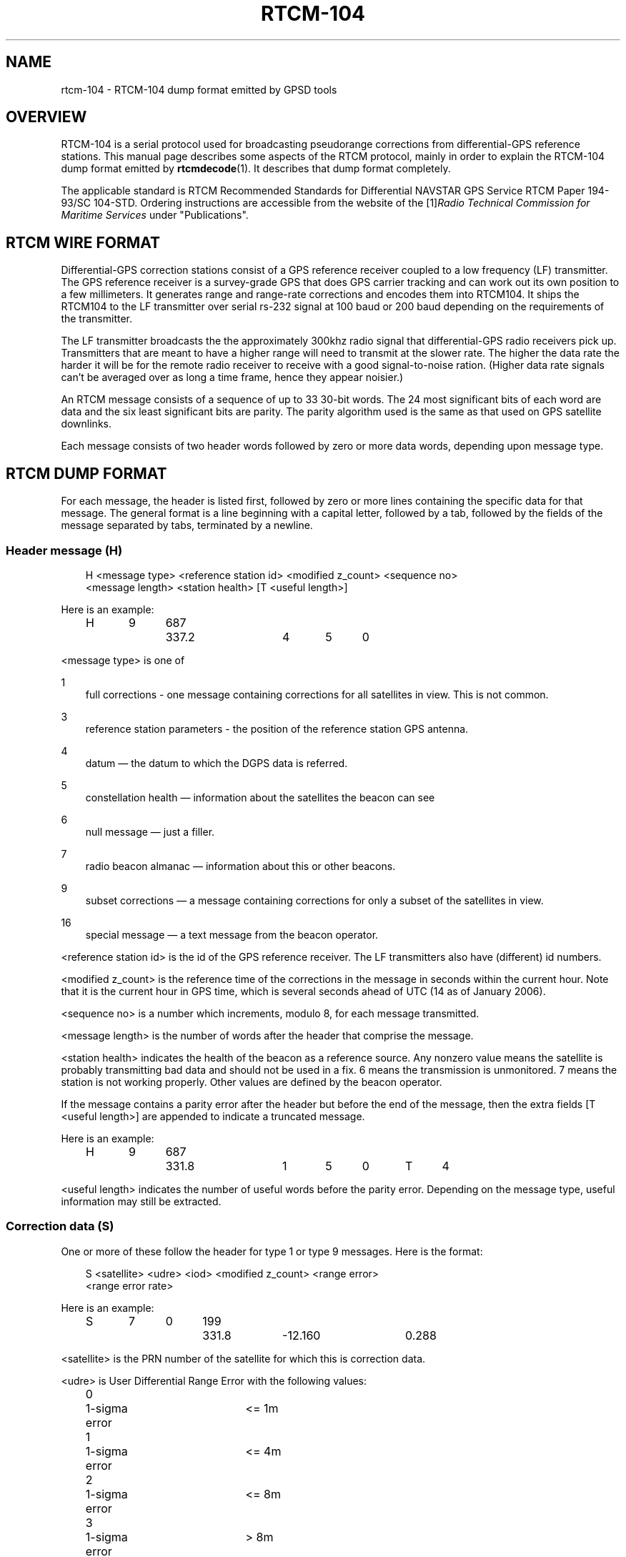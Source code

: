 .\"     Title: rtcm\-104
.\"    Author: 
.\" Generator: DocBook XSL Stylesheets v1.71.0 <http://docbook.sf.net/>
.\"      Date: 10/08/2006
.\"    Manual: 12 Jul 2005
.\"    Source: 12 Jul 2005
.\"
.TH "RTCM\-104" "5" "10/08/2006" "12 Jul 2005" "12 Jul 2005"
.\" disable hyphenation
.nh
.\" disable justification (adjust text to left margin only)
.ad l
.SH "NAME"
rtcm\-104 \- RTCM\-104 dump format emitted by GPSD tools
.SH "OVERVIEW"
.PP
RTCM\-104 is a serial protocol used for broadcasting pseudorange corrections from differential\-GPS reference stations. This manual page describes some aspects of the RTCM protocol, mainly in order to explain the RTCM\-104 dump format emitted by
\fBrtcmdecode\fR(1). It describes that dump format completely.
.PP
The applicable standard is
RTCM Recommended Standards for Differential NAVSTAR GPS Service
RTCM Paper 194\-93/SC 104\-STD. Ordering instructions are accessible from the website of the
[1]\&\fIRadio Technical Commission for Maritime Services\fR
under "Publications".
.SH "RTCM WIRE FORMAT"
.PP
Differential\-GPS correction stations consist of a GPS reference receiver coupled to a low frequency (LF) transmitter. The GPS reference receiver is a survey\-grade GPS that does GPS carrier tracking and can work out its own position to a few millimeters. It generates range and range\-rate corrections and encodes them into RTCM104. It ships the RTCM104 to the LF transmitter over serial rs\-232 signal at 100 baud or 200 baud depending on the requirements of the transmitter.
.PP
The LF transmitter broadcasts the the approximately 300khz radio signal that differential\-GPS radio receivers pick up. Transmitters that are meant to have a higher range will need to transmit at the slower rate. The higher the data rate the harder it will be for the remote radio receiver to receive with a good signal\-to\-noise ration. (Higher data rate signals can't be averaged over as long a time frame, hence they appear noisier.)
.PP
An RTCM message consists of a sequence of up to 33 30\-bit words. The 24 most significant bits of each word are data and the six least significant bits are parity. The parity algorithm used is the same as that used on GPS satellite downlinks.
.PP
Each message consists of two header words followed by zero or more data words, depending upon message type.
.SH "RTCM DUMP FORMAT"
.PP
For each message, the header is listed first, followed by zero or more lines containing the specific data for that message. The general format is a line beginning with a capital letter, followed by a tab, followed by the fields of the message separated by tabs, terminated by a newline.
.SS "Header message (H)"
.sp
.RS 3n
.nf
H <message type> <reference station id> <modified z_count> <sequence no>
  <message length> <station health> [T <useful length>]
.fi
.RE
.PP
Here is an example:
.sp
.RS 3n
.nf
H	9	687	337.2	4	5	0
.fi
.RE
.PP
<message type> is one of
.PP
1
.RS 3n
full corrections \- one message containing corrections for all satellites in view. This is not common.
.RE
.PP
3
.RS 3n
reference station parameters \- the position of the reference station GPS antenna.
.RE
.PP
4
.RS 3n
datum \(em the datum to which the DGPS data is referred.
.RE
.PP
5
.RS 3n
constellation health \(em information about the satellites the beacon can see
.RE
.PP
6
.RS 3n
null message \(em just a filler.
.RE
.PP
7
.RS 3n
radio beacon almanac \(em information about this or other beacons.
.RE
.PP
9
.RS 3n
subset corrections \(em a message containing corrections for only a subset of the satellites in view.
.RE
.PP
16
.RS 3n
special message \(em a text message from the beacon operator.
.RE
.PP
<reference station id> is the id of the GPS reference receiver. The LF transmitters also have (different) id numbers.
.PP
<modified z_count> is the reference time of the corrections in the message in seconds within the current hour. Note that it is the current hour in GPS time, which is several seconds ahead of UTC (14 as of January 2006).
.PP
<sequence no> is a number which increments, modulo 8, for each message transmitted.
.PP
<message length> is the number of words after the header that comprise the message.
.PP
<station health> indicates the health of the beacon as a reference source. Any nonzero value means the satellite is probably transmitting bad data and should not be used in a fix. 6 means the transmission is unmonitored. 7 means the station is not working properly. Other values are defined by the beacon operator.
.PP
If the message contains a parity error after the header but before the end of the message, then the extra fields [T <useful length>] are appended to indicate a truncated message.
.PP
Here is an example:
.sp
.RS 3n
.nf
H	9	687	331.8	1	5	0	T	4
.fi
.RE
.PP
<useful length> indicates the number of useful words before the parity error. Depending on the message type, useful information may still be extracted.
.SS "Correction data (S)"
.PP
One or more of these follow the header for type 1 or type 9 messages. Here is the format:
.sp
.RS 3n
.nf
S <satellite> <udre> <iod> <modified z_count> <range error>
  <range error rate>
.fi
.RE
.PP
Here is an example:
.sp
.RS 3n
.nf
S	7	0	199	331.8	\-12.160	0.288
.fi
.RE
.PP
<satellite> is the PRN number of the satellite for which this is correction data.
.PP
<udre> is User Differential Range Error with the following values:
.sp
.RS 3n
.nf
0	1\-sigma error	<= 1m
1	1\-sigma error	<= 4m
2	1\-sigma error	<= 8m
3	1\-sigma error	>  8m
.fi
.RE
.PP
<iod> is Issue Of Data, matching the IOD for the current ephemeris of this satellite, as transmitted by the satellite. The IOD is a unique tag that identifies the ephemeris; the GPS using the DGPS correction and the DGPS generating the data must use the same orbital positions for the satellite.
.PP
<modified z_count> is just a copy of the same field from the header.
.PP
<range error> is the pseudorange error in meters for this satellite as measured by the beacon reference receiver at the epoch indicated by <modified z_count>
.PP
<range error rate> is the rate of change of pseudorange error in meters/sec for this satellite as measured by the beacon reference receiver at the epoch indicated by <modified z_count>. This is used to calculate pseudorange errors at other epochs, if required by the GPS receiver.
.SS "Reference Station Parameters (R)"
.PP
Here is the format:
.sp
.RS 3n
.nf
R <X\-coordinate> <Y\-coordinate> <Z\-coordinate>
.fi
.RE
.PP
Here is an example:
.sp
.RS 3n
.nf
R	3746729.40	\-5086.23	5144450.67
.fi
.RE
.PP
The coordinates are the position of the station, in meters to two decimal places, in Earth Centred Earth Fixed coordinates. These are usually referred to the WGS84 reference frame, but may be referred to NAD83 in the US (essentially identical to WGS84 for all except geodesists), or to some other reference frame in other parts of the world.
.SS "Datum (D)"
.PP
Here is the format:
.sp
.RS 3n
.nf
D <dgnss type> <dat> <datum name> [ <dx> <dy> <dz> ]
.fi
.RE
.PP
Here is an (ertificial) example:
.sp
.RS 3n
.nf
D	GPS	0	ABC12	25.8	30.5	33.0
.fi
.RE
.PP
<dgnss type> is either GPS or GLONASS.
.PP
<dat> is 0 or 1 and indicates the sense of the offset shift given by dx, dy, dz. dat = 0 means that the station coordinates (in the reference message) are referred to a local datum and that adding dx, dy, dz to that position will render it in GNSS coordinates (WGS84 for GPS). If dat = 1 then the ref station position is in GNSS coordinates and adding dx, dy, dz will give it referred to the local datum.
.PP
<datum name> is a standard name for the datum.
.PP
<dx> <dy> <dz> are offsets to convert from local datum to GNSS datum or vice versa. These fields are optional.
.SS "Constellation Health (C)"
.PP
One or more of these follow the header for type 5 messages \(em one for each satellite.
.PP
Here is the format:
.sp
.RS 3n
.nf
C <sat> <iodl> <health> <snr> <hlth en> <new data> <los warning>
  <time to unhealthy>
.fi
.RE
.PP
Here is an example:
.sp
.RS 3n
.nf
C	29	0  0	53	0  0  0	 0
.fi
.RE
.PP
<sat> is the PRN number of the satellite.
.PP
<iodl> is 1 bit. 0 indicates that this information relates to the satellite information in an accompanying type 1 or type 9 message.
.PP
<health> 0 indicates that the satellite is healthy. Any other value indicates a problem (coding is not known).
.PP
<snr> gives the carrier/noise ratio of the received signal in the range 25 to 55 dB(Hz).
.PP
<health en> is 1 bit. If set to 1 it indicates that the satellite is healthy even if the satellite navigation data says it is unhealthy.
.PP
<new data> is 1 bit. a 1 indicates that the IOD for this satellite will soon be updated in type 1 or 9 messages.
.PP
<los warning> is 1 bit. a 1 indicates that the satellite will shortly go unhealthy. The healthy time remaining is given in the <time to unhealthy> field.
.SS "Radio Beacon Almanac (A)"
.PP
Here is the format:
.sp
.RS 3n
.nf
A <latitude> <longitude> <range> <frequency> <health> <station id>
  <bitrate>
.fi
.RE
.PP
Here is an example:
.sp
.RS 3n
.nf
A	54.1176	\-0.0714	100	302.5	0	447	2
.fi
.RE
.PP
<latitude> and <longitude> give the position, in degrees, of the LF transmitter antenna for the station for which this is an almanac. North and East are positive.
.PP
<range> is the published range of the station in km.
.PP
<frequency> is the broadcast frequency in kHz.
.PP
<health> is the health of the station for which this is an almanac. If it is non\-zero, the station is issuing suspect data and should not be used for fixes. The ITU and RTCM104 standards differ about the mode detailed interpretation of the <health> field and even about its bit width.
.PP
<station id> is the id of the transmitter. This is not the same as the reference id in the header, the latter being the id of the reference receiver.
.PP
<bitrate> indicates the transmitted bitrate.
.SS "Special Message (T)"
.PP
Here is the format:
.sp
.RS 3n
.nf
T <text>
.fi
.RE
.PP
Here is an example:
.sp
.RS 3n
.nf
T	THLS TRIAL SERVICE
.fi
.RE
.PP
<text> is just a text message sent by the beacon operator.
.SS "Null (N)"
.PP
This just indicates a null message. There are no fields.
.SS "Unknown message (U)"
.PP
This is used to dump message words in hexadecimal when the message type field doesn't match any of the known ones.
.PP
Here is the format:
.sp
.RS 3n
.nf
U <hex\-literal>
.fi
.RE
.PP
Here is an example:
.sp
.RS 3n
.nf
U	0x76423055
.fi
.RE
.PP
The <hex\-literal> will represent 32 bits of information, after parity checks and inversion. The high two bits should be ignored.
.SS "Null (N)"
.PP
This just indicates a null message. There are no fields.
.SH "SEE ALSO"
.PP

\fBgpsd\fR(1),
\fBgps\fR(1),
\fBlibgps\fR(3),
\fBlibgpsd\fR(3),
\fBgpsprof\fR(1),
\fBgpsfake\fR(1).
.SH "AUTHOR"
.PP
Much of this text was originally written by John Sager
<john.sager@btinternet.com>
in association with his RTCM decoder. Other material comes from the GPSD project. There is a project page for
gpsd
[2]\&\fIhere\fR.
.SH "REFERENCES"
.TP 3
1.\ Radio Technical Commission for Maritime Services
\%http://www.rtcm.org/
.TP 3
2.\ here
\%http://gpsd.berlios.de/
